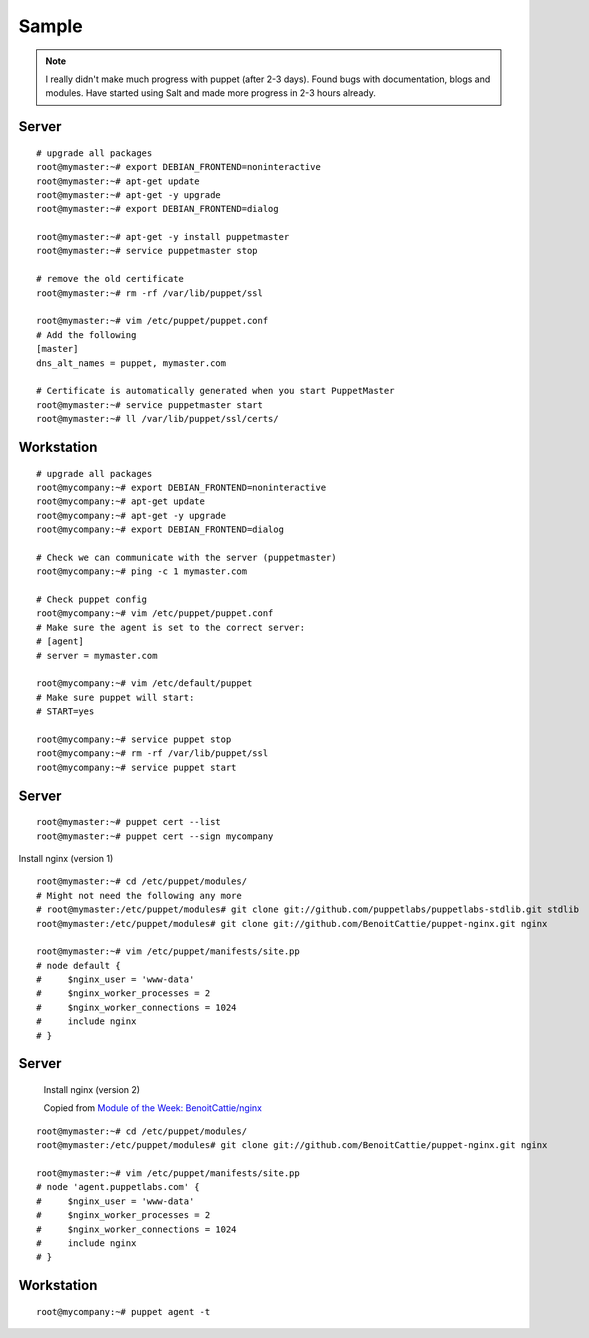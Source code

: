 Sample
******

.. note:: I really didn't make much progress with puppet (after 2-3 days).
          Found bugs with documentation, blogs and modules.  Have started using
          Salt and made more progress in 2-3 hours already.

Server
======

::

  # upgrade all packages
  root@mymaster:~# export DEBIAN_FRONTEND=noninteractive
  root@mymaster:~# apt-get update
  root@mymaster:~# apt-get -y upgrade
  root@mymaster:~# export DEBIAN_FRONTEND=dialog

  root@mymaster:~# apt-get -y install puppetmaster
  root@mymaster:~# service puppetmaster stop

  # remove the old certificate
  root@mymaster:~# rm -rf /var/lib/puppet/ssl

  root@mymaster:~# vim /etc/puppet/puppet.conf
  # Add the following
  [master]
  dns_alt_names = puppet, mymaster.com

  # Certificate is automatically generated when you start PuppetMaster
  root@mymaster:~# service puppetmaster start
  root@mymaster:~# ll /var/lib/puppet/ssl/certs/

Workstation
===========

::

  # upgrade all packages
  root@mycompany:~# export DEBIAN_FRONTEND=noninteractive
  root@mycompany:~# apt-get update
  root@mycompany:~# apt-get -y upgrade
  root@mycompany:~# export DEBIAN_FRONTEND=dialog

  # Check we can communicate with the server (puppetmaster)
  root@mycompany:~# ping -c 1 mymaster.com

  # Check puppet config
  root@mycompany:~# vim /etc/puppet/puppet.conf
  # Make sure the agent is set to the correct server:
  # [agent]
  # server = mymaster.com

  root@mycompany:~# vim /etc/default/puppet
  # Make sure puppet will start:
  # START=yes

  root@mycompany:~# service puppet stop
  root@mycompany:~# rm -rf /var/lib/puppet/ssl
  root@mycompany:~# service puppet start

Server
======

::

  root@mymaster:~# puppet cert --list
  root@mymaster:~# puppet cert --sign mycompany

Install nginx (version 1)

::

  root@mymaster:~# cd /etc/puppet/modules/
  # Might not need the following any more
  # root@mymaster:/etc/puppet/modules# git clone git://github.com/puppetlabs/puppetlabs-stdlib.git stdlib
  root@mymaster:/etc/puppet/modules# git clone git://github.com/BenoitCattie/puppet-nginx.git nginx

  root@mymaster:~# vim /etc/puppet/manifests/site.pp
  # node default {
  #     $nginx_user = 'www-data'
  #     $nginx_worker_processes = 2
  #     $nginx_worker_connections = 1024
  #     include nginx
  # }

Server
======

  Install nginx (version 2)

  Copied from `Module of the Week: BenoitCattie/nginx`_

::

  root@mymaster:~# cd /etc/puppet/modules/
  root@mymaster:/etc/puppet/modules# git clone git://github.com/BenoitCattie/puppet-nginx.git nginx

  root@mymaster:~# vim /etc/puppet/manifests/site.pp
  # node 'agent.puppetlabs.com' {
  #     $nginx_user = 'www-data'
  #     $nginx_worker_processes = 2
  #     $nginx_worker_connections = 1024
  #     include nginx
  # }

Workstation
===========

::

  root@mycompany:~# puppet agent -t


.. _`Module of the Week: BenoitCattie/nginx`: http://puppetlabs.com/blog/module-of-the-week-benoitcattienginx-basic-nginx-configuration/
